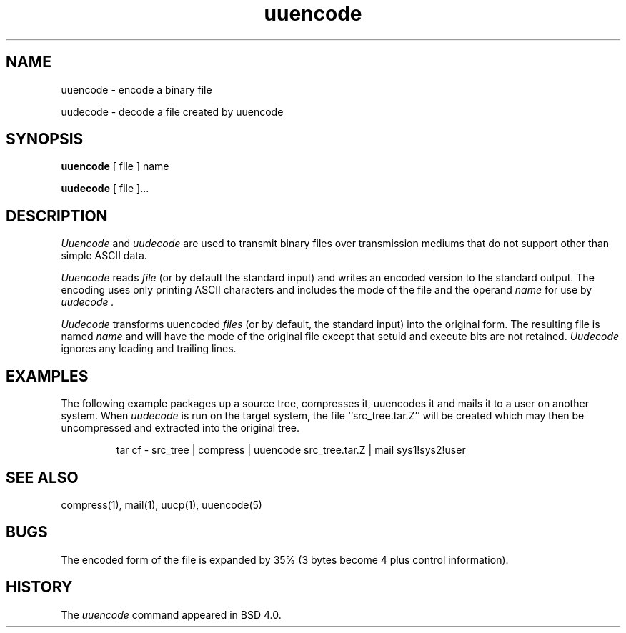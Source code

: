 '.\" Copyright (c) 1980, 1990 The Regents of the University of California.
'.\" All rights reserved.
'.\"
'.\" Redistribution and use in source and binary forms, with or without
'.\" modification, are permitted provided that the following conditions
'.\" are met:
'.\" 1. Redistributions of source code must retain the above copyright
'.\"    notice, this list of conditions and the following disclaimer.
'.\" 2. Redistributions in binary form must reproduce the above copyright
'.\"    notice, this list of conditions and the following disclaimer in the
'.\"    documentation and/or other materials provided with the distribution.
'.\" 3. All advertising materials mentioning features or use of this software
'.\"    must display the following acknowledgement:
'.\"	This product includes software developed by the University of
'.\"	California, Berkeley and its contributors.
'.\" 4. Neither the name of the University nor the names of its contributors
'.\"    may be used to endorse or promote products derived from this software
'.\"    without specific prior written permission.
'.\"
'.\" THIS SOFTWARE IS PROVIDED BY THE REGENTS AND CONTRIBUTORS ``AS IS'' AND
'.\" ANY EXPRESS OR IMPLIED WARRANTIES, INCLUDING, BUT NOT LIMITED TO, THE
'.\" IMPLIED WARRANTIES OF MERCHANTABILITY AND FITNESS FOR A PARTICULAR PURPOSE
'.\" ARE DISCLAIMED.  IN NO EVENT SHALL THE REGENTS OR CONTRIBUTORS BE LIABLE
'.\" FOR ANY DIRECT, INDIRECT, INCIDENTAL, SPECIAL, EXEMPLARY, OR CONSEQUENTIAL
'.\" DAMAGES (INCLUDING, BUT NOT LIMITED TO, PROCUREMENT OF SUBSTITUTE GOODS
'.\" OR SERVICES; LOSS OF USE, DATA, OR PROFITS; OR BUSINESS INTERRUPTION)
'.\" HOWEVER CAUSED AND ON ANY THEORY OF LIABILITY, WHETHER IN CONTRACT, STRICT
'.\" LIABILITY, OR TORT (INCLUDING NEGLIGENCE OR OTHERWISE) ARISING IN ANY WAY
'.\" OUT OF THE USE OF THIS SOFTWARE, EVEN IF ADVISED OF THE POSSIBILITY OF
'.\" SUCH DAMAGE.
'.\"
'.\"     @(#)uuencode.1	6.9 (Berkeley) 4/23/91
'.\"
.TH uuencode 1
.SH NAME
uuencode \- encode a binary file
.PP
uudecode \- decode a file created by uuencode
.SH SYNOPSIS
.B uuencode
[ file ] name
.PP
.B uudecode
[ file ]...
.SH DESCRIPTION
.I Uuencode
and
.I uudecode
are used to transmit binary files over transmission mediums
that do not support other than simple
ASCII
data.
.PP
.I Uuencode
reads
.I file
(or by default the standard input) and writes an encoded version
to the standard output.
The encoding uses only printing
ASCII
characters and includes the
mode of the file and the operand
.I name
for use by
.I uudecode .
.PP
.I Uudecode
transforms
uuencoded
.I files
(or by default, the standard input) into the original form.
The resulting file is named
.I name
and will have the mode of the original file except that setuid
and execute bits are not retained.
.I Uudecode
ignores any leading and trailing lines.
.SH EXAMPLES
The following example packages up a source tree, compresses it,
uuencodes it and mails it to a user on another system.
When
.I uudecode
is run on the target system, the file ``src_tree.tar.Z'' will be
created which may then be uncompressed and extracted into the original
tree.
.PP
.IP
.NF
tar cf \- src_tree \&| compress \&|
uuencode src_tree.tar.Z \&| mail sys1!sys2!user
.FI
.LP
.SH SEE ALSO
compress(1), mail(1), uucp(1), uuencode(5)
.SH BUGS
The encoded form of the file is expanded by 35% (3 bytes become 4 plus
control information).
.SH HISTORY
The
.I uuencode
command appeared in
BSD 4.0.
